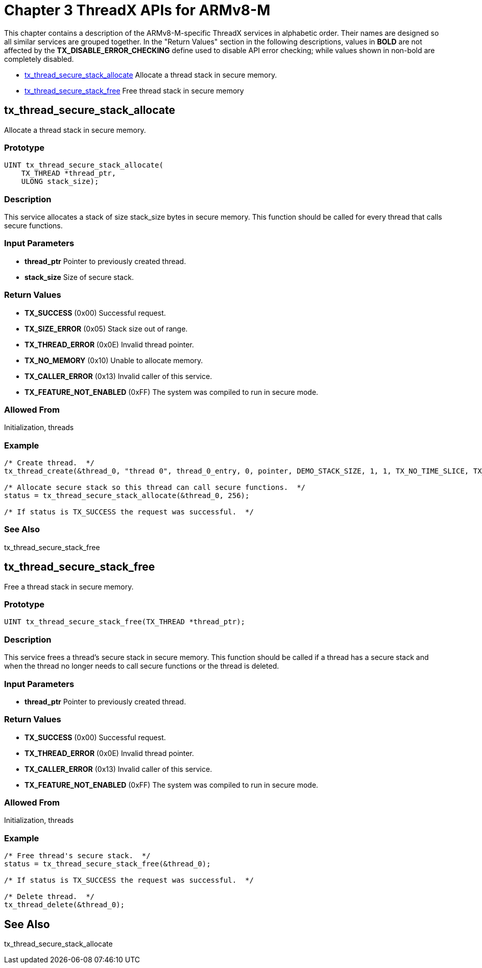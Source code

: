 ////

 Copyright (c) Microsoft
 Copyright (c) 2024-present Eclipse ThreadX contributors
 
 This program and the accompanying materials are made available 
 under the terms of the MIT license which is available at
 https://opensource.org/license/mit.
 
 SPDX-License-Identifier: MIT
 
 Contributors: 
     * Frédéric Desbiens - Initial AsciiDoc version.

////

= Chapter 3  ThreadX APIs for ARMv8-M
:description: This chapter is a description of the ARMv8-M-specific ThreadX services.

This chapter contains a description of the ARMv8-M-specific ThreadX services in alphabetic order. Their names are designed so all similar services are grouped together. In the "Return Values" section in the following descriptions, values in *BOLD* are not affected by the *TX_DISABLE_ERROR_CHECKING* define used to disable API error checking; while values shown in non-bold are completely disabled.

* <<tx_thread_secure_stack_allocate,tx_thread_secure_stack_allocate>> Allocate a thread stack in secure memory.
* <<tx_thread_secure_stack_free,tx_thread_secure_stack_free>> Free thread stack in secure memory

== tx_thread_secure_stack_allocate

Allocate a thread stack in secure memory.

=== Prototype

[,c]
----
UINT tx_thread_secure_stack_allocate(
    TX_THREAD *thread_ptr,
    ULONG stack_size);
----

=== Description

This service allocates a stack of size stack_size bytes in secure memory. This function should be called for every thread that calls secure functions.

=== Input Parameters

* *thread_ptr* Pointer to previously created thread.
* *stack_size* Size of secure stack.

=== Return Values

* *TX_SUCCESS* (0x00) Successful request.
* *TX_SIZE_ERROR* (0x05) Stack size out of range.
* *TX_THREAD_ERROR* (0x0E) Invalid thread pointer.
* *TX_NO_MEMORY* (0x10) Unable to allocate memory.
* *TX_CALLER_ERROR* (0x13) Invalid caller of this service.
* *TX_FEATURE_NOT_ENABLED* (0xFF) The system was compiled to run in secure mode.

=== Allowed From

Initialization, threads

=== Example

[,c]
----
/* Create thread.  */
tx_thread_create(&thread_0, "thread 0", thread_0_entry, 0, pointer, DEMO_STACK_SIZE, 1, 1, TX_NO_TIME_SLICE, TX_AUTO_START);

/* Allocate secure stack so this thread can call secure functions.  */
status = tx_thread_secure_stack_allocate(&thread_0, 256);

/* If status is TX_SUCCESS the request was successful.  */
----

=== See Also

tx_thread_secure_stack_free

== tx_thread_secure_stack_free

Free a thread stack in secure memory.

=== Prototype

[,c]
----
UINT tx_thread_secure_stack_free(TX_THREAD *thread_ptr);
----

=== Description

This service frees a thread's secure stack in secure memory. This function should be called if a thread has a secure stack and when the thread no longer needs to call secure functions or the thread is deleted.

=== Input Parameters

* *thread_ptr* Pointer to previously created thread.

=== Return Values

* *TX_SUCCESS* (0x00) Successful request.
* *TX_THREAD_ERROR* (0x0E) Invalid thread pointer.
* *TX_CALLER_ERROR* (0x13) Invalid caller of this service.
* *TX_FEATURE_NOT_ENABLED* (0xFF) The system was compiled to run in secure mode.

=== Allowed From

Initialization, threads

=== Example

[,c]
----
/* Free thread's secure stack.  */
status = tx_thread_secure_stack_free(&thread_0);

/* If status is TX_SUCCESS the request was successful.  */

/* Delete thread.  */
tx_thread_delete(&thread_0);
----

== See Also

tx_thread_secure_stack_allocate
